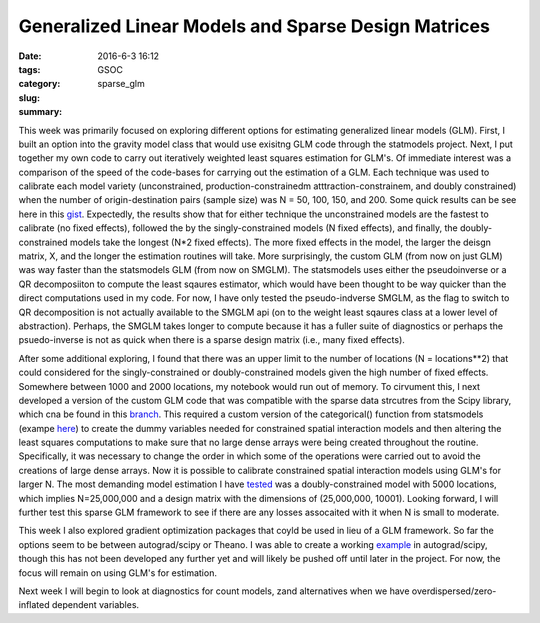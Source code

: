 Generalized Linear Models and Sparse Design Matrices
####################################################

:date: 2016-6-3 16:12
:tags: GSOC
:category:
:slug: sparse_glm
:summary:

This week was primarily focused on exploring different options for estimating generalized linear models (GLM). First, I built an option into the gravity model class that would use exisitng GLM code through the statmodels project. Next, I put together my own code to carry out iteratively weighted least squares estimation for GLM's. Of immediate interest was a comparison of the speed of the code-bases for carrying out the estimation of a GLM. Each technique was used to calibrate each model variety (unconstrained, production-constrainedm atttraction-constrainem, and doubly constrained) when the number of origin-destination pairs (sample size) was N = 50, 100, 150, and 200. Some quick results can be see here in this gist_. Expectedly, the results show that for either technique the unconstrained models are the fastest to calibrate (no fixed effects), followed the by the singly-constrained models (N fixed effects), and finally, the doubly-constrained models take the longest (N*2 fixed effects). The more fixed effects in the model, the larger the deisgn matrix, X, and the longer the estimation routines will take. More surprisingly, the custom GLM (from now on just GLM) was way faster than the statsmodels GLM (from now on SMGLM). The statsmodels uses either the pseudoinverse or a QR decomposiiton to compute the least sqaures estimator, which would have been thought to be way quicker than the direct computations used in my code. For now, I have only tested the pseudo-indverse SMGLM, as the flag to switch to QR decomposition is not actually available to the SMGLM api (on to the weight least sqaures class at a lower level of abstraction). Perhaps, the SMGLM takes longer to compute because it has a fuller suite of diagnostics or perhaps the psuedo-inverse is not as quick when there is a sparse design matrix (i.e., many fixed effects).

After some additional exploring, I found that there was an upper limit to the
number of locations (N = locations**2) that could considered for the
singly-constrained or doubly-constrained models given the high number of fixed
effects. Somewhere between 1000 and 2000 locations, my notebook would run out of
memory. To cirvument this, I next developed a version of the custom GLM code
that was compatible with the sparse data strcutres from the Scipy library, which
cna be found in this branch_. This required a custom version of the
categorical() function from statsmodels (exampe here_) to create the dummy variables needed for constrained spatial interaction models and then altering the least squares computations to make sure that no large dense arrays were being created throughout the routine. Specifically, it was necessary to change the order in which some of the operations were carried out to avoid the creations of large dense arrays. Now it is possible to calibrate constrained spatial interaction models using GLM's for larger N. The most demanding model estimation I have tested_ was a doubly-constrained model with 5000 locations, which implies N=25,000,000 and a design matrix with the dimensions of (25,000,000, 10001). Looking forward, I will further test this sparse GLM framework to see if there
are any losses assocaited with it when N is small to moderate. 

This week I also explored gradient optimization packages that coyld be used in
lieu of a GLM framework. So far the options seem to be between autograd/scipy or
Theano. I was able to create a working example_ in autograd/scipy, though this
has not been developed any further yet and will likely be pushed off until later
in the project. For now, the focus will remain on using GLM's for estimation.

Next week I will begin to look at diagnostics for count models, zand
alternatives when we have overdispersed/zero-inflated dependent variables.

.. _gist: https://gist.github.com/TaylorOshan/ccac7e5489b5b2b1799bf79ef001d922
.. _branch: https://github.com/TaylorOshan/pysal/tree/sparse_glm_spint/pysal/contrib/spint
.. _here: https://gist.github.com/TaylorOshan/45cd01bb08e23280549aee770a05cdfe
.. _tested: https://gist.github.com/TaylorOshan/42d90dbf219b50f3b0d54e06ba4e8b5b
.. _example: https://gist.github.com/TaylorOshan/13c3b4a1d9489e03ea70ee52ecb0b61d
